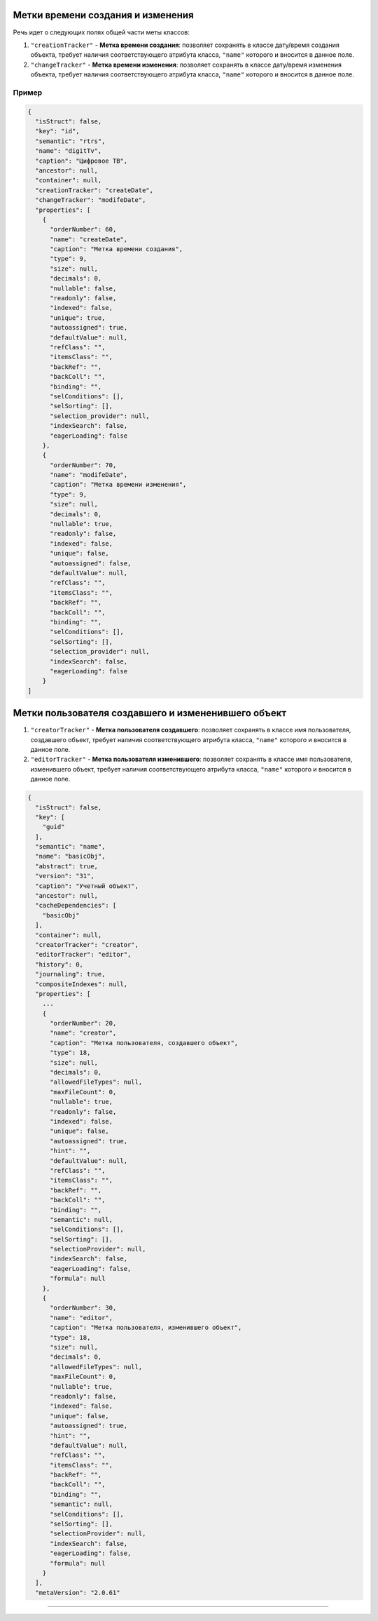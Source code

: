 

Метки времени создания и изменения
==================================

Речь идет о следующих полях общей части меты классов:


#. ``"creationTracker"`` - **Метка времени создания**\ :  позволяет сохранять в классе дату/время создания объекта, требует наличия соответствующего атрибута класса, ``"name"`` которого и вносится в данное поле.
#. ``"changeTracker"`` - **Метка времени изменения**\ : позволяет сохранять в классе дату/время изменения объекта, требует наличия соответствующего атрибута класса, ``"name"`` которого и вносится в данное поле.

Пример
^^^^^^^

.. code-block::

   {
     "isStruct": false,
     "key": "id",
     "semantic": "rtrs",
     "name": "digitTv",
     "caption": "Цифровое ТВ",
     "ancestor": null,
     "container": null,
     "creationTracker": "createDate",
     "changeTracker": "modifeDate",
     "properties": [
       {
         "orderNumber": 60,
         "name": "createDate",
         "caption": "Метка времени создания",
         "type": 9,
         "size": null,
         "decimals": 0,
         "nullable": false,
         "readonly": false,
         "indexed": false,
         "unique": true,
         "autoassigned": true,
         "defaultValue": null,
         "refClass": "",
         "itemsClass": "",
         "backRef": "",
         "backColl": "",
         "binding": "",
         "selConditions": [],
         "selSorting": [],
         "selection_provider": null,
         "indexSearch": false,
         "eagerLoading": false
       },
       {
         "orderNumber": 70,
         "name": "modifeDate",
         "caption": "Метка времени изменения",
         "type": 9,
         "size": null,
         "decimals": 0,
         "nullable": true,
         "readonly": false,
         "indexed": false,
         "unique": false,
         "autoassigned": false,
         "defaultValue": null,
         "refClass": "",
         "itemsClass": "",
         "backRef": "",
         "backColl": "",
         "binding": "",
         "selConditions": [],
         "selSorting": [],
         "selection_provider": null,
         "indexSearch": false,
         "eagerLoading": false
       }
   ]

Метки пользователя создавшего и измененившего объект
====================================================


#. 
   ``"creatorTracker"`` - **Метка пользователя создавшего**\ :  позволяет сохранять в классе имя пользователя, создавшего объект, требует наличия соответствующего атрибута класса, ``"name"`` которого и вносится в данное поле.

#. 
   ``"editorTracker"`` - **Метка пользователя изменившего**\ : позволяет сохранять в классе имя пользователя, изменившего объект, требует наличия соответствующего атрибута класса, ``"name"`` которого и вносится в данное поле.

.. code-block:: json

   {
     "isStruct": false,
     "key": [
       "guid"
     ],
     "semantic": "name",
     "name": "basicObj",
     "abstract": true,
     "version": "31",
     "caption": "Учетный объект",
     "ancestor": null,
     "cacheDependencies": [
       "basicObj"
     ],
     "container": null,
     "creatorTracker": "creator",
     "editorTracker": "editor",
     "history": 0,
     "journaling": true,
     "compositeIndexes": null,
     "properties": [
       ...
       {
         "orderNumber": 20,
         "name": "creator",
         "caption": "Метка пользователя, создавшего объект",
         "type": 18,
         "size": null,
         "decimals": 0,
         "allowedFileTypes": null,
         "maxFileCount": 0,
         "nullable": true,
         "readonly": false,
         "indexed": false,
         "unique": false,
         "autoassigned": true,
         "hint": "",
         "defaultValue": null,
         "refClass": "",
         "itemsClass": "",
         "backRef": "",
         "backColl": "",
         "binding": "",
         "semantic": null,
         "selConditions": [],
         "selSorting": [],
         "selectionProvider": null,
         "indexSearch": false,
         "eagerLoading": false,
         "formula": null
       },
       {
         "orderNumber": 30,
         "name": "editor",
         "caption": "Метка пользователя, изменившего объект",
         "type": 18,
         "size": null,
         "decimals": 0,
         "allowedFileTypes": null,
         "maxFileCount": 0,
         "nullable": true,
         "readonly": false,
         "indexed": false,
         "unique": false,
         "autoassigned": true,
         "hint": "",
         "defaultValue": null,
         "refClass": "",
         "itemsClass": "",
         "backRef": "",
         "backColl": "",
         "binding": "",
         "semantic": null,
         "selConditions": [],
         "selSorting": [],
         "selectionProvider": null,
         "indexSearch": false,
         "eagerLoading": false,
         "formula": null
       }
     ],
     "metaVersion": "2.0.61"


----


